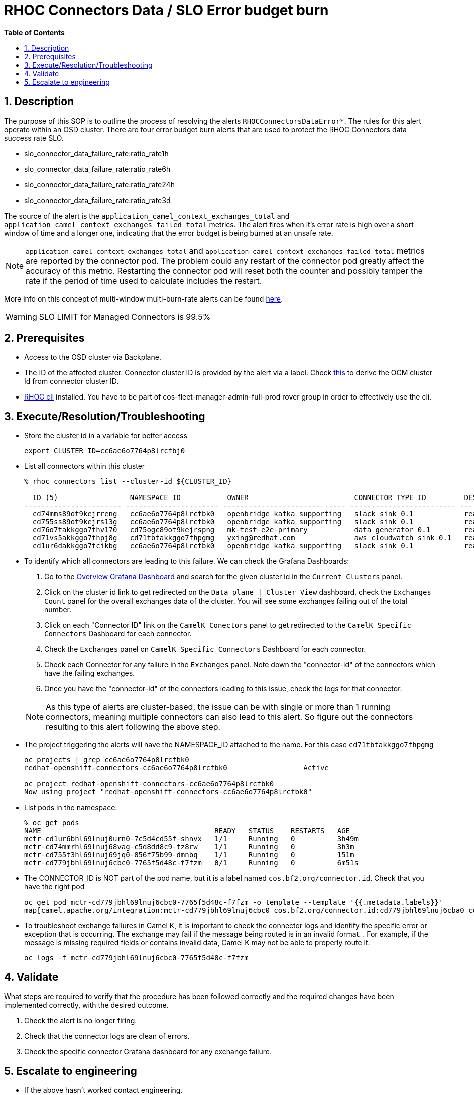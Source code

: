 // begin header
ifdef::env-github[]
:tip-caption: :bulb:
:note-caption: :information_source:
:important-caption: :heavy_exclamation_mark:
:caution-caption: :fire:
:warning-caption: :warning:
endif::[]
:numbered:
:toc: macro
:toc-title: pass:[<b>Table of Contents</b>]
// end header
= RHOC Connectors Data / SLO Error budget burn

toc::[]

== Description

The purpose of this SOP is to outline the process of resolving the alerts `RHOCConnectorsDataError*`.
The rules for this alert operate within an OSD cluster. There are four error budget burn alerts that
are used to protect the RHOC Connectors data success rate SLO.

* slo_connector_data_failure_rate:ratio_rate1h
* slo_connector_data_failure_rate:ratio_rate6h
* slo_connector_data_failure_rate:ratio_rate24h
* slo_connector_data_failure_rate:ratio_rate3d

The source of the alert is the
`application_camel_context_exchanges_total` and `application_camel_context_exchanges_failed_total` metrics.
The alert fires when it's error rate is high over a short window of time and a
longer one, indicating that the error budget is being burned at an unsafe rate.


[NOTE]
`application_camel_context_exchanges_total` and `application_camel_context_exchanges_failed_total` metrics
are reported by the connector pod. The problem could any restart of the connector pod greatly affect the
accuracy of this metric. Restarting the connector pod will reset both the counter and possibly tamper
the rate if the period of time used to calculate includes the restart.

More info on this concept of multi-window multi-burn-rate alerts can be found
https://sre.google/workbook/alerting-on-slos/#6-multiwindow-multi-burn-rate-alerts[here].

[WARNING]
SLO LIMIT for Managed Connectors is 99.5%

== Prerequisites

* Access to the OSD cluster via Backplane.
* The ID of the affected cluster. Connector cluster ID is provided by the alert via a label.
Check https://github.com/bf2fc6cc711aee1a0c2a/cos-sre-sops/blob/main/sops/howto/derive_ocm_cluster_id_from_connector_cluster_id.asciidoc[this] to derive the OCM cluster Id from connector cluster ID.
* https://github.com/bf2fc6cc711aee1a0c2a/cos-tools/tags[RHOC cli] installed. You have to be part of cos-fleet-manager-admin-full-prod rover group
in order to effectively use the cli.

== Execute/Resolution/Troubleshooting

* Store the cluster id in a variable for better access
+
----
export CLUSTER_ID=cc6ae6o7764p8lrcfbj0
----

* List all connectors within this cluster
+
----
% rhoc connectors list --cluster-id ${CLUSTER_ID}

  ID (5)                 NAMESPACE_ID           OWNER                         CONNECTOR_TYPE_ID         DESIRED_STATE   STATE    VERSION   AGE
----------------------- ---------------------- ----------------------------- ------------------------- --------------- -------- --------- --------
  cd74mms89ot9kejrreng   cc6ae6o7764p8lrcfbk0   openbridge_kafka_supporting   slack_sink_0.1            ready           ready    121805    154m
  cd755ss89ot9kejrs13g   cc6ae6o7764p8lrcfbk0   openbridge_kafka_supporting   slack_sink_0.1            ready           ready    121870    122m
  cd76o7takkggo7fhv170   cd75ogc89ot9kejrspng   mk-test-e2e-primary           data_generator_0.1        ready           ready    122013    14m
  cd71vs5akkggo7fhpj8g   cd71tbtakkggo7fhpgmg   yxing@redhat.com              aws_cloudwatch_sink_0.1   ready           failed   121802    5h39m
  cd1ur6dakkggo7fcikbg   cc6ae6o7764p8lrcfbk0   openbridge_kafka_supporting   slack_sink_0.1            ready           ready    121803    7d23h
----

* To identify which all connectors are leading to this failure. We can check the Grafana Dashboards:

. Go to the https://grafana.app-sre.devshift.net/d/3lmqGVq7z/data-plane-overview?orgId=1[Overview Grafana Dashboard]
and search for the given cluster id in the `Current Clusters` panel.

. Click on the cluster id link to get redirected on the `Data plane | Cluster View` dashboard,
check the `Exchanges Count` panel for the overall exchanges data of the cluster.
You will see some exchanges failing out of the total number.

. Click on each "Connector ID" link on the `CamelK Conectors` panel to get redirected to the
`CamelK Specific Connectors` Dashboard for each connector.

. Check the `Exchanges` panel on `CamelK Specific Connectors` Dashboard for each connector.

. Check each Connector for any failure in the `Exchanges` panel. Note down the "connector-id"
of the connectors which have the failing exchanges.

. Once you have the "connector-id" of the connectors leading to this issue,
check the logs for that connector.

+
NOTE: As this type of alerts are cluster-based, the issue can be with single or more than 1 running connectors,
meaning multiple connectors can also lead to this alert. So figure out the connectors resulting to this alert
following the above step.

* The project triggering the alerts will have the NAMESPACE_ID attached to the name. For this case `cd71tbtakkggo7fhpgmg`
+
----
oc projects | grep cc6ae6o7764p8lrcfbk0
redhat-openshift-connectors-cc6ae6o7764p8lrcfbk0                  Active

oc project redhat-openshift-connectors-cc6ae6o7764p8lrcfbk0
Now using project "redhat-openshift-connectors-cc6ae6o7764p8lrcfbk0"
----

* List pods in the namespace.
+
----
% oc get pods
NAME                                         READY   STATUS    RESTARTS   AGE
mctr-cd1ur6bhl69lnuj0urn0-7c5d4cd55f-shnvx   1/1     Running   0          3h49m
mctr-cd74mmrhl69lnuj68vag-c5d8dd8c9-tz8rw    1/1     Running   0          3h3m
mctr-cd755t3hl69lnuj69jq0-856f75b99-dmnbq    1/1     Running   0          151m
mctr-cd779jbhl69lnuj6cbc0-7765f5d48c-f7fzm   0/1     Running   0          6m51s
----

* The CONNECTOR_ID is NOT part of the pod name, but it is a label named `cos.bf2.org/connector.id`. Check that you have the right pod
+
----
oc get pod mctr-cd779jbhl69lnuj6cbc0-7765f5d48c-f7fzm -o template --template '{{.metadata.labels}}'
map[camel.apache.org/integration:mctr-cd779jbhl69lnuj6cbc0 cos.bf2.org/connector.id:cd779jbhl69lnuj6cba0 cos.bf2.org/connector.type.id:aws_sqs_source_0.1 cos.bf2.org/deployment.id:cd779jbhl69lnuj6cbc0 cos.bf2.org/operator.type:camel-connector-operator pod-template-hash:7765f5d48c]

----

* To troubleshoot exchange failures in Camel K, it is important to check the connector logs
and identify the specific error or exception that is occurring. The exchange may fail if the message being routed is in an invalid format. . For example, if the message is missing required fields or contains invalid data, Camel K may not be able to properly route it.
+
----
oc logs -f mctr-cd779jbhl69lnuj6cbc0-7765f5d48c-f7fzm
----

== Validate

What steps are required to verify that the procedure has been followed correctly and the required changes have been implemented correctly, with the desired outcome.

. Check the alert is no longer firing.
. Check that the connector logs are clean of errors.
. Check the specific connector Grafana dashboard for any exchange failure.

== Escalate to engineering

* If the above hasn't worked contact engineering.
** Use the RHOC Run The Service channel in slack: #rhoc-rts.
** Send a mail to rhoc-rts@redhat.com.